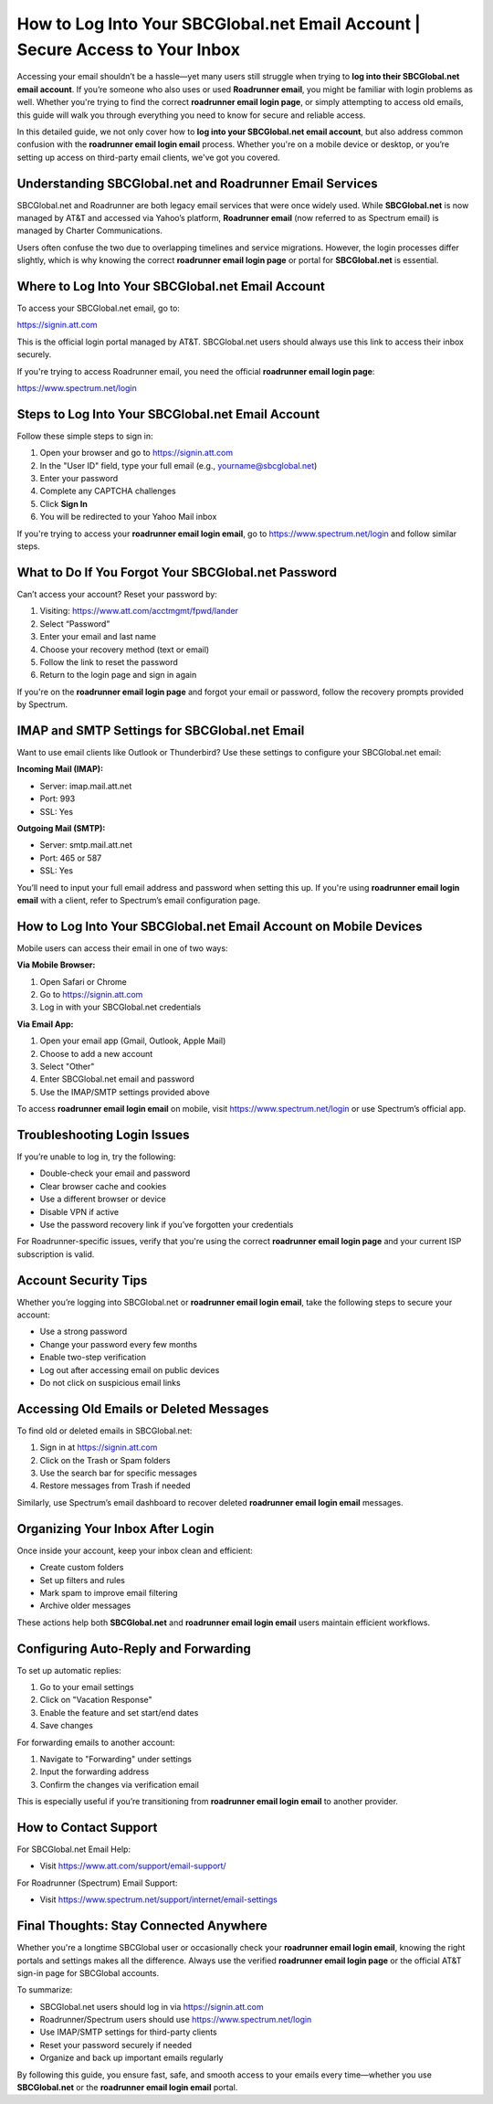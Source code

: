 How to Log Into Your SBCGlobal.net Email Account | Secure Access to Your Inbox
==============================================================================

Accessing your email shouldn’t be a hassle—yet many users still struggle when trying to **log into their SBCGlobal.net email account**. If you’re someone who also uses or used **Roadrunner email**, you might be familiar with login problems as well. Whether you're trying to find the correct **roadrunner email login page**, or simply attempting to access old emails, this guide will walk you through everything you need to know for secure and reliable access.

In this detailed guide, we not only cover how to **log into your SBCGlobal.net email account**, but also address common confusion with the **roadrunner email login email** process. Whether you're on a mobile device or desktop, or you’re setting up access on third-party email clients, we've got you covered.

Understanding SBCGlobal.net and Roadrunner Email Services
---------------------------------------------------------

SBCGlobal.net and Roadrunner are both legacy email services that were once widely used. While **SBCGlobal.net** is now managed by AT&T and accessed via Yahoo’s platform, **Roadrunner email** (now referred to as Spectrum email) is managed by Charter Communications.

Users often confuse the two due to overlapping timelines and service migrations. However, the login processes differ slightly, which is why knowing the correct **roadrunner email login page** or portal for **SBCGlobal.net** is essential.

Where to Log Into Your SBCGlobal.net Email Account
--------------------------------------------------

To access your SBCGlobal.net email, go to:

`https://signin.att.com <https://signin.att.com>`_

This is the official login portal managed by AT&T. SBCGlobal.net users should always use this link to access their inbox securely.

If you're trying to access Roadrunner email, you need the official **roadrunner email login page**:

`https://www.spectrum.net/login <https://www.spectrum.net/login>`_

Steps to Log Into Your SBCGlobal.net Email Account
--------------------------------------------------

Follow these simple steps to sign in:

1. Open your browser and go to  
   `https://signin.att.com <https://signin.att.com>`_

2. In the "User ID" field, type your full email (e.g., yourname@sbcglobal.net)
3. Enter your password
4. Complete any CAPTCHA challenges
5. Click **Sign In**
6. You will be redirected to your Yahoo Mail inbox

If you're trying to access your **roadrunner email login email**, go to  
`https://www.spectrum.net/login <https://www.spectrum.net/login>`_  
and follow similar steps.

What to Do If You Forgot Your SBCGlobal.net Password
-----------------------------------------------------

Can’t access your account? Reset your password by:

1. Visiting:  
   `https://www.att.com/acctmgmt/fpwd/lander <https://www.att.com/acctmgmt/fpwd/lander>`_

2. Select “Password”
3. Enter your email and last name
4. Choose your recovery method (text or email)
5. Follow the link to reset the password
6. Return to the login page and sign in again

If you're on the **roadrunner email login page** and forgot your email or password, follow the recovery prompts provided by Spectrum.

IMAP and SMTP Settings for SBCGlobal.net Email
----------------------------------------------

Want to use email clients like Outlook or Thunderbird? Use these settings to configure your SBCGlobal.net email:

**Incoming Mail (IMAP):**

- Server: imap.mail.att.net
- Port: 993
- SSL: Yes

**Outgoing Mail (SMTP):**

- Server: smtp.mail.att.net
- Port: 465 or 587
- SSL: Yes

You’ll need to input your full email address and password when setting this up. If you're using **roadrunner email login email** with a client, refer to Spectrum’s email configuration page.

How to Log Into Your SBCGlobal.net Email Account on Mobile Devices
------------------------------------------------------------------

Mobile users can access their email in one of two ways:

**Via Mobile Browser:**

1. Open Safari or Chrome
2. Go to  
   `https://signin.att.com <https://signin.att.com>`_
3. Log in with your SBCGlobal.net credentials

**Via Email App:**

1. Open your email app (Gmail, Outlook, Apple Mail)
2. Choose to add a new account
3. Select "Other"
4. Enter SBCGlobal.net email and password
5. Use the IMAP/SMTP settings provided above

To access **roadrunner email login email** on mobile, visit  
`https://www.spectrum.net/login <https://www.spectrum.net/login>`_ or use Spectrum’s official app.

Troubleshooting Login Issues
----------------------------

If you’re unable to log in, try the following:

- Double-check your email and password
- Clear browser cache and cookies
- Use a different browser or device
- Disable VPN if active
- Use the password recovery link if you’ve forgotten your credentials

For Roadrunner-specific issues, verify that you're using the correct **roadrunner email login page** and your current ISP subscription is valid.

Account Security Tips
---------------------

Whether you’re logging into SBCGlobal.net or **roadrunner email login email**, take the following steps to secure your account:

- Use a strong password
- Change your password every few months
- Enable two-step verification
- Log out after accessing email on public devices
- Do not click on suspicious email links

Accessing Old Emails or Deleted Messages
----------------------------------------

To find old or deleted emails in SBCGlobal.net:

1. Sign in at  
   `https://signin.att.com <https://signin.att.com>`_

2. Click on the Trash or Spam folders
3. Use the search bar for specific messages
4. Restore messages from Trash if needed

Similarly, use Spectrum’s email dashboard to recover deleted **roadrunner email login email** messages.

Organizing Your Inbox After Login
---------------------------------

Once inside your account, keep your inbox clean and efficient:

- Create custom folders
- Set up filters and rules
- Mark spam to improve email filtering
- Archive older messages

These actions help both **SBCGlobal.net** and **roadrunner email login email** users maintain efficient workflows.

Configuring Auto-Reply and Forwarding
-------------------------------------

To set up automatic replies:

1. Go to your email settings
2. Click on "Vacation Response"
3. Enable the feature and set start/end dates
4. Save changes

For forwarding emails to another account:

1. Navigate to "Forwarding" under settings
2. Input the forwarding address
3. Confirm the changes via verification email

This is especially useful if you’re transitioning from **roadrunner email login email** to another provider.

How to Contact Support
----------------------

For SBCGlobal.net Email Help:

- Visit  
  `https://www.att.com/support/email-support/ <https://www.att.com/support/email-support/>`_

For Roadrunner (Spectrum) Email Support:

- Visit  
  `https://www.spectrum.net/support/internet/email-settings <https://www.spectrum.net/support/internet/email-settings>`_

Final Thoughts: Stay Connected Anywhere
---------------------------------------

Whether you're a longtime SBCGlobal user or occasionally check your **roadrunner email login email**, knowing the right portals and settings makes all the difference. Always use the verified **roadrunner email login page** or the official AT&T sign-in page for SBCGlobal accounts.

To summarize:

- SBCGlobal.net users should log in via  
  `https://signin.att.com <https://signin.att.com>`_

- Roadrunner/Spectrum users should use  
  `https://www.spectrum.net/login <https://www.spectrum.net/login>`_

- Use IMAP/SMTP settings for third-party clients
- Reset your password securely if needed
- Organize and back up important emails regularly

By following this guide, you ensure fast, safe, and smooth access to your emails every time—whether you use **SBCGlobal.net** or the **roadrunner email login email** portal.